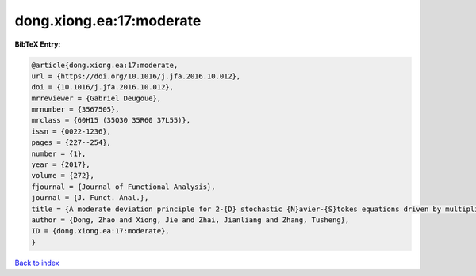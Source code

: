 dong.xiong.ea:17:moderate
=========================

.. :cite:t:`dong.xiong.ea:17:moderate`

.. bibliography:: ../../All.bib

**BibTeX Entry:**

.. code-block:: bibtex

   @article{dong.xiong.ea:17:moderate,
   url = {https://doi.org/10.1016/j.jfa.2016.10.012},
   doi = {10.1016/j.jfa.2016.10.012},
   mrreviewer = {Gabriel Deugoue},
   mrnumber = {3567505},
   mrclass = {60H15 (35Q30 35R60 37L55)},
   issn = {0022-1236},
   pages = {227--254},
   number = {1},
   year = {2017},
   volume = {272},
   fjournal = {Journal of Functional Analysis},
   journal = {J. Funct. Anal.},
   title = {A moderate deviation principle for 2-{D} stochastic {N}avier-{S}tokes equations driven by multiplicative {L}\'{e}vy noises},
   author = {Dong, Zhao and Xiong, Jie and Zhai, Jianliang and Zhang, Tusheng},
   ID = {dong.xiong.ea:17:moderate},
   }

`Back to index <../index>`_
